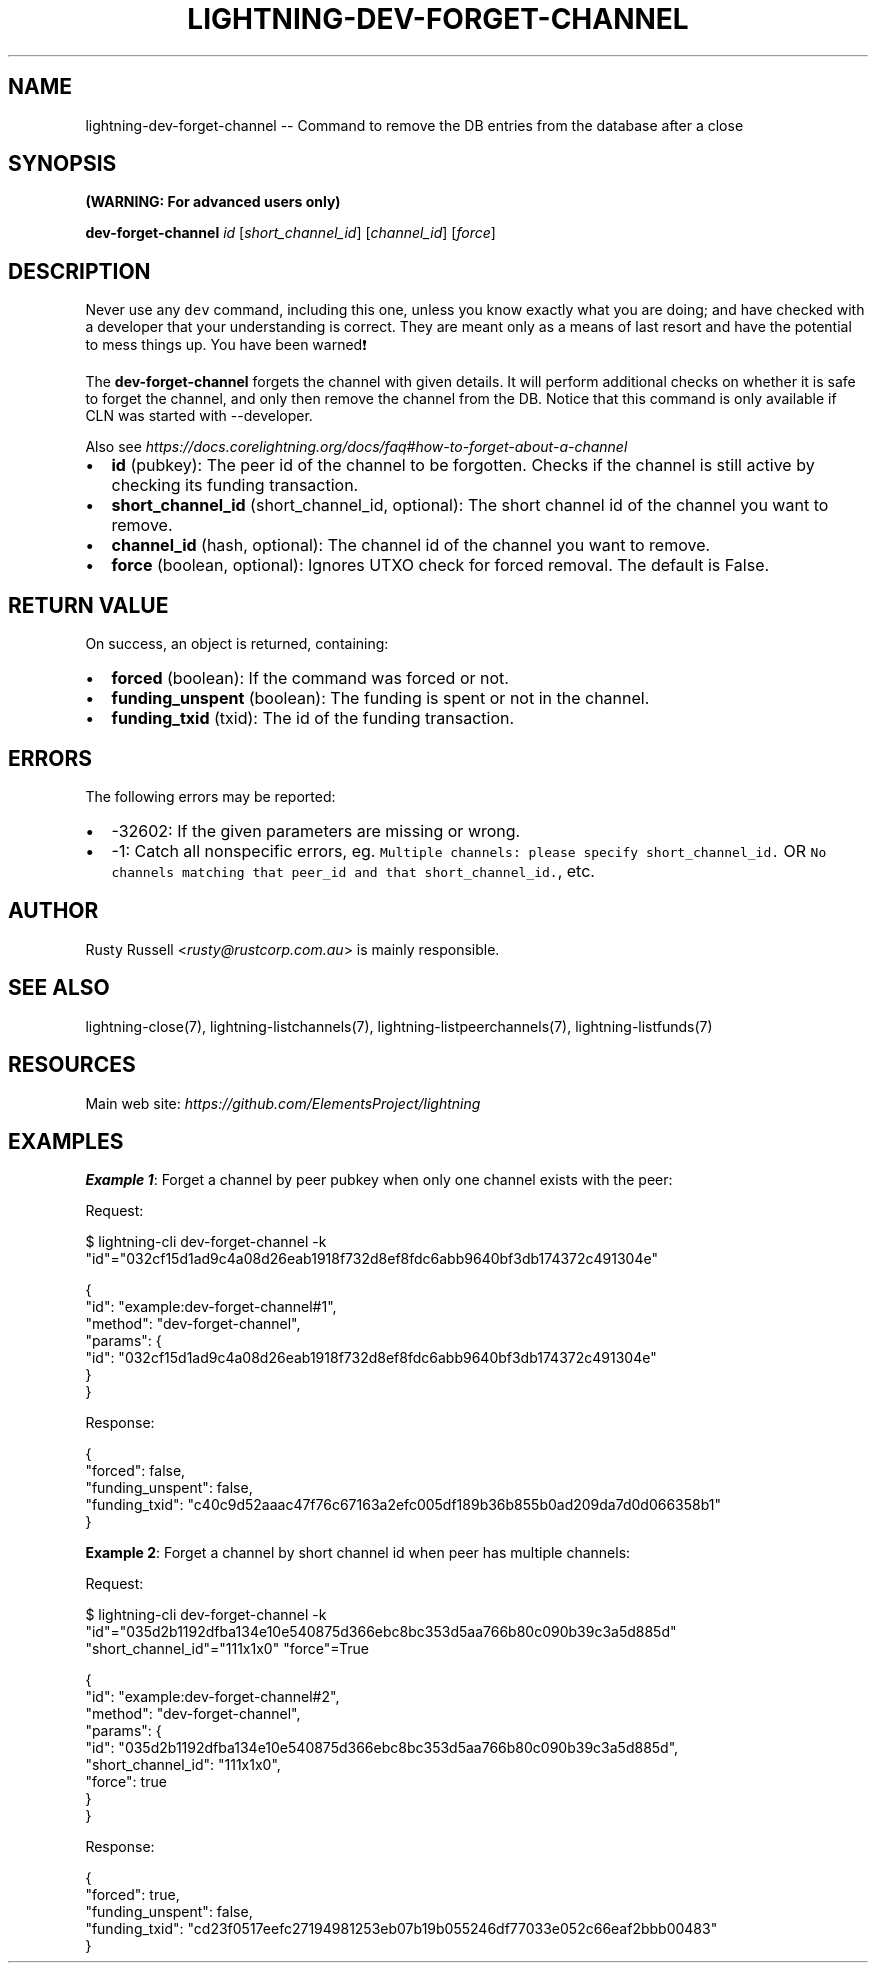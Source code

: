 .\" -*- mode: troff; coding: utf-8 -*-
.TH "LIGHTNING-DEV-FORGET-CHANNEL" "7" "" "Core Lightning pre-v24.08" ""
.SH
NAME
.LP
lightning-dev-forget-channel -- Command to remove the DB entries from the database after a close
.SH
SYNOPSIS
.LP
\fB(WARNING: For advanced users only)\fR
.PP
\fBdev-forget-channel\fR \fIid\fR [\fIshort_channel_id\fR] [\fIchannel_id\fR] [\fIforce\fR] 
.SH
DESCRIPTION
.LP
Never use any \fCdev\fR command, including this one, unless you know exactly what you are doing; and have checked with a developer that your understanding is correct. They are meant only as a means of last resort and have the potential to mess things up. You have been warned❗️
.PP
The \fBdev-forget-channel\fR forgets the channel with given details. It will perform additional checks on whether it is safe to forget the channel, and only then remove the channel from the DB. Notice that this command is only available if CLN was started with --developer.
.PP
Also see \fIhttps://docs.corelightning.org/docs/faq#how-to-forget-about-a-channel\fR
.IP "\(bu" 2
\fBid\fR (pubkey): The peer id of the channel to be forgotten. Checks if the channel is still active by checking its funding transaction.
.if n \
.sp -1
.if t \
.sp -0.25v
.IP "\(bu" 2
\fBshort_channel_id\fR (short_channel_id, optional): The short channel id of the channel you want to remove.
.if n \
.sp -1
.if t \
.sp -0.25v
.IP "\(bu" 2
\fBchannel_id\fR (hash, optional): The channel id of the channel you want to remove.
.if n \
.sp -1
.if t \
.sp -0.25v
.IP "\(bu" 2
\fBforce\fR (boolean, optional): Ignores UTXO check for forced removal. The default is False.
.SH
RETURN VALUE
.LP
On success, an object is returned, containing:
.IP "\(bu" 2
\fBforced\fR (boolean): If the command was forced or not.
.if n \
.sp -1
.if t \
.sp -0.25v
.IP "\(bu" 2
\fBfunding_unspent\fR (boolean): The funding is spent or not in the channel.
.if n \
.sp -1
.if t \
.sp -0.25v
.IP "\(bu" 2
\fBfunding_txid\fR (txid): The id of the funding transaction.
.SH
ERRORS
.LP
The following errors may be reported:
.IP "\(bu" 2
-32602: If the given parameters are missing or wrong.
.if n \
.sp -1
.if t \
.sp -0.25v
.IP "\(bu" 2
-1: Catch all nonspecific errors, eg. \fCMultiple channels: please specify short_channel_id.\fR OR \fCNo channels matching that peer_id and that short_channel_id.\fR, etc.
.SH
AUTHOR
.LP
Rusty Russell <\fIrusty@rustcorp.com.au\fR> is mainly responsible.
.SH
SEE ALSO
.LP
lightning-close(7), lightning-listchannels(7), lightning-listpeerchannels(7), lightning-listfunds(7)
.SH
RESOURCES
.LP
Main web site: \fIhttps://github.com/ElementsProject/lightning\fR
.SH
EXAMPLES
.LP
\fBExample 1\fR: Forget a channel by peer pubkey when only one channel exists with the peer:
.PP
Request:
.LP
.EX
$ lightning-cli dev-forget-channel -k \(dqid\(dq=\(dq032cf15d1ad9c4a08d26eab1918f732d8ef8fdc6abb9640bf3db174372c491304e\(dq
.EE
.LP
.EX
{
  \(dqid\(dq: \(dqexample:dev-forget-channel#1\(dq,
  \(dqmethod\(dq: \(dqdev-forget-channel\(dq,
  \(dqparams\(dq: {
    \(dqid\(dq: \(dq032cf15d1ad9c4a08d26eab1918f732d8ef8fdc6abb9640bf3db174372c491304e\(dq
  }
}
.EE
.PP
Response:
.LP
.EX
{
  \(dqforced\(dq: false,
  \(dqfunding_unspent\(dq: false,
  \(dqfunding_txid\(dq: \(dqc40c9d52aaac47f76c67163a2efc005df189b36b855b0ad209da7d0d066358b1\(dq
}
.EE
.PP
\fBExample 2\fR: Forget a channel by short channel id when peer has multiple channels:
.PP
Request:
.LP
.EX
$ lightning-cli dev-forget-channel -k \(dqid\(dq=\(dq035d2b1192dfba134e10e540875d366ebc8bc353d5aa766b80c090b39c3a5d885d\(dq \(dqshort_channel_id\(dq=\(dq111x1x0\(dq \(dqforce\(dq=True
.EE
.LP
.EX
{
  \(dqid\(dq: \(dqexample:dev-forget-channel#2\(dq,
  \(dqmethod\(dq: \(dqdev-forget-channel\(dq,
  \(dqparams\(dq: {
    \(dqid\(dq: \(dq035d2b1192dfba134e10e540875d366ebc8bc353d5aa766b80c090b39c3a5d885d\(dq,
    \(dqshort_channel_id\(dq: \(dq111x1x0\(dq,
    \(dqforce\(dq: true
  }
}
.EE
.PP
Response:
.LP
.EX
{
  \(dqforced\(dq: true,
  \(dqfunding_unspent\(dq: false,
  \(dqfunding_txid\(dq: \(dqcd23f0517eefc27194981253eb07b19b055246df77033e052c66eaf2bbb00483\(dq
}
.EE
.PP
